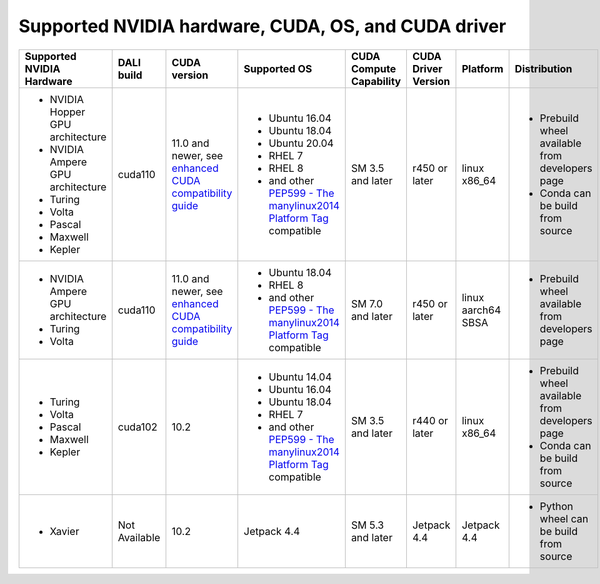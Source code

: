 Supported NVIDIA hardware, CUDA, OS, and CUDA driver
====================================================

.. |compatibility link| replace:: enhanced CUDA compatibility guide
.. _compatibility link : https://docs.nvidia.com/deploy/cuda-compatibility/index.html#enhanced-compat-minor-releases
.. |PEP599 link| replace:: PEP599 - The manylinux2014 Platform Tag
.. _PEP599 link : https://www.python.org/dev/peps/pep-0599/


.. table::

  +----------------------------------+---------------+---------------------------+---------------------------------------+-------------------------+---------------------+--------------------+-------------------------------------------------+
  | Supported NVIDIA Hardware        | DALI build    | CUDA version              | Supported OS                          | CUDA Compute Capability | CUDA Driver Version | Platform           | Distribution                                    |
  +==================================+===============+===========================+=======================================+=========================+=====================+====================+=================================================+
  | - NVIDIA Hopper GPU architecture | cuda110       | 11.0 and newer,           | - Ubuntu 16.04                        | SM 3.5 and later        | r450 or later       | linux x86_64       | - Prebuild wheel available from developers page |
  | - NVIDIA Ampere GPU architecture |               | see |compatibility link|_ | - Ubuntu 18.04                        |                         |                     |                    | - Conda can be build from source                |
  | - Turing                         |               |                           | - Ubuntu 20.04                        |                         |                     |                    |                                                 |
  | - Volta                          |               |                           | - RHEL 7                              |                         |                     |                    |                                                 |
  | - Pascal                         |               |                           | - RHEL 8                              |                         |                     |                    |                                                 |
  | - Maxwell                        |               |                           | - and other |PEP599 link|_ compatible |                         |                     |                    |                                                 |
  | - Kepler                         |               |                           |                                       |                         |                     |                    |                                                 |
  +----------------------------------+---------------+---------------------------+---------------------------------------+-------------------------+---------------------+--------------------+-------------------------------------------------+
  | - NVIDIA Ampere GPU architecture | cuda110       | 11.0 and newer,           | - Ubuntu 18.04                        | SM 7.0 and later        | r450 or later       | linux aarch64 SBSA | - Prebuild wheel available from developers page |
  | - Turing                         |               | see |compatibility link|_ | - RHEL 8                              |                         |                     |                    |                                                 |
  | - Volta                          |               |                           | - and other |PEP599 link|_ compatible |                         |                     |                    |                                                 |
  +----------------------------------+---------------+---------------------------+---------------------------------------+-------------------------+---------------------+--------------------+-------------------------------------------------+
  | - Turing                         | cuda102       | 10.2                      | - Ubuntu 14.04                        | SM 3.5 and later        | r440 or later       | linux x86_64       | - Prebuild wheel available from developers page |
  | - Volta                          |               |                           | - Ubuntu 16.04                        |                         |                     |                    | - Conda can be build from source                |
  | - Pascal                         |               |                           | - Ubuntu 18.04                        |                         |                     |                    |                                                 |
  | - Maxwell                        |               |                           | - RHEL 7                              |                         |                     |                    |                                                 |
  | - Kepler                         |               |                           | - and other |PEP599 link|_ compatible |                         |                     |                    |                                                 |
  +----------------------------------+---------------+---------------------------+---------------------------------------+-------------------------+---------------------+--------------------+-------------------------------------------------+
  | - Xavier                         | Not Available | 10.2                      | Jetpack 4.4                           | SM 5.3 and later        | Jetpack 4.4         | Jetpack 4.4        | - Python wheel can be build from source         |
  +----------------------------------+---------------+---------------------------+---------------------------------------+-------------------------+---------------------+--------------------+-------------------------------------------------+